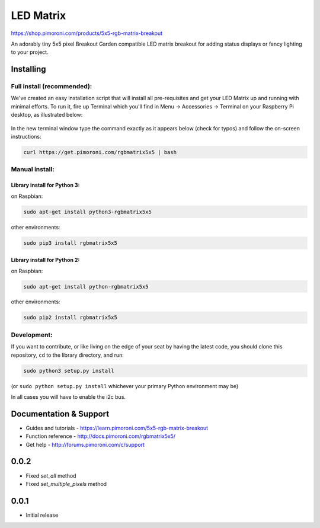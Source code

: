 LED Matrix
==========

|Build Status| |Coverage Status| |PyPi Package| |Python Versions|

https://shop.pimoroni.com/products/5x5-rgb-matrix-breakout

An adorably tiny 5x5 pixel Breakout Garden compatible LED matrix
breakout for adding status displays or fancy lighting to your project.

Installing
----------

Full install (recommended):
~~~~~~~~~~~~~~~~~~~~~~~~~~~

We've created an easy installation script that will install all
pre-requisites and get your LED Matrix up and running with minimal
efforts. To run it, fire up Terminal which you'll find in Menu ->
Accessories -> Terminal on your Raspberry Pi desktop, as illustrated
below:

.. figure:: http://get.pimoroni.com/resources/github-repo-terminal.png
   :alt: Finding the terminal

In the new terminal window type the command exactly as it appears below
(check for typos) and follow the on-screen instructions:

.. code:: bash

    curl https://get.pimoroni.com/rgbmatrix5x5 | bash

Manual install:
~~~~~~~~~~~~~~~

Library install for Python 3:
^^^^^^^^^^^^^^^^^^^^^^^^^^^^^

on Raspbian:

.. code:: bash

    sudo apt-get install python3-rgbmatrix5x5

other environments:

.. code:: bash

    sudo pip3 install rgbmatrix5x5

Library install for Python 2:
^^^^^^^^^^^^^^^^^^^^^^^^^^^^^

on Raspbian:

.. code:: bash

    sudo apt-get install python-rgbmatrix5x5

other environments:

.. code:: bash

    sudo pip2 install rgbmatrix5x5

Development:
~~~~~~~~~~~~

If you want to contribute, or like living on the edge of your seat by
having the latest code, you should clone this repository, ``cd`` to the
library directory, and run:

.. code:: bash

    sudo python3 setup.py install

(or ``sudo python setup.py install`` whichever your primary Python
environment may be)

In all cases you will have to enable the i2c bus.

Documentation & Support
-----------------------

-  Guides and tutorials - https://learn.pimoroni.com/5x5-rgb-matrix-breakout
-  Function reference - http://docs.pimoroni.com/rgbmatrix5x5/
-  Get help - http://forums.pimoroni.com/c/support

.. |Build Status| image:: https://travis-ci.com/pimoroni/rgbmatrix5x5-python.svg?branch=master
   :target: https://travis-ci.com/pimoroni/rgbmatrix5x5-python
.. |Coverage Status| image:: https://coveralls.io/repos/github/pimoroni/rgbmatrix5x5-python/badge.svg?branch=master
   :target: https://coveralls.io/github/pimoroni/rgbmatrix5x5-python?branch=master
.. |PyPi Package| image:: https://img.shields.io/pypi/v/rgbmatrix5x5.svg
   :target: https://pypi.python.org/pypi/rgbmatrix5x5
.. |Python Versions| image:: https://img.shields.io/pypi/pyversions/rgbmatrix5x5.svg
   :target: https://pypi.python.org/pypi/rgbmatrix5x5

0.0.2
-----

* Fixed `set_all` method
* Fixed `set_multiple_pixels` method

0.0.1
-----

* Initial release



